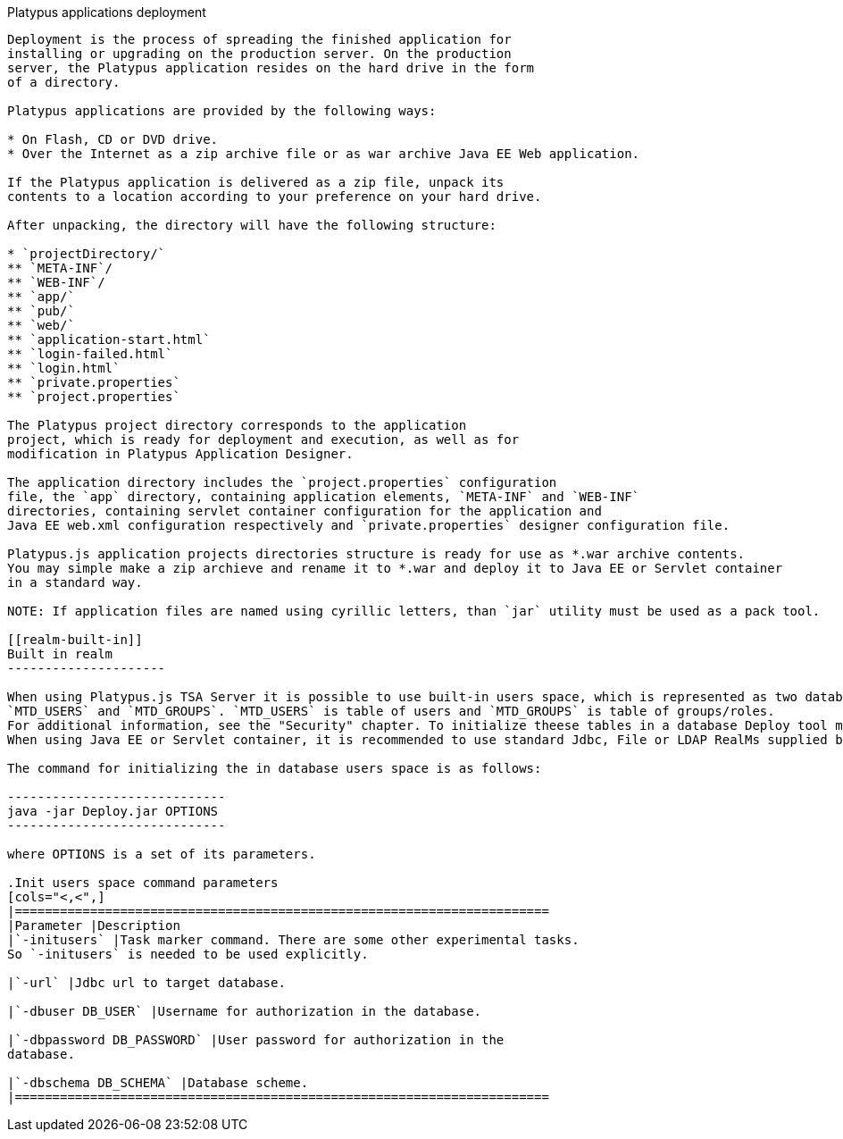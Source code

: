 [[platypus-applications-deployment]]
Platypus applications deployment
--------------------------------------------------------

Deployment is the process of spreading the finished application for
installing or upgrading on the production server. On the production
server, the Platypus application resides on the hard drive in the form
of a directory.

Platypus applications are provided by the following ways:

* On Flash, CD or DVD drive.
* Over the Internet as a zip archive file or as war archive Java EE Web application.

If the Platypus application is delivered as a zip file, unpack its
contents to a location according to your preference on your hard drive.

After unpacking, the directory will have the following structure:

* `projectDirectory/`
** `META-INF`/
** `WEB-INF`/
** `app/`
** `pub/`
** `web/`
** `application-start.html`
** `login-failed.html`
** `login.html`
** `private.properties`
** `project.properties`

The Platypus project directory corresponds to the application
project, which is ready for deployment and execution, as well as for
modification in Platypus Application Designer.

The application directory includes the `project.properties` configuration
file, the `app` directory, containing application elements, `META-INF` and `WEB-INF`
directories, containing servlet container configuration for the application and 
Java EE web.xml configuration respectively and `private.properties` designer configuration file.

Platypus.js application projects directories structure is ready for use as *.war archive contents.
You may simple make a zip archieve and rename it to *.war and deploy it to Java EE or Servlet container
in a standard way.

NOTE: If application files are named using cyrillic letters, than `jar` utility must be used as a pack tool.

[[realm-built-in]]
Built in realm
---------------------

When using Platypus.js TSA Server it is possible to use built-in users space, which is represented as two database tables:
`MTD_USERS` and `MTD_GROUPS`. `MTD_USERS` is table of users and `MTD_GROUPS` is table of groups/roles.
For additional information, see the "Security" chapter. To initialize theese tables in a database Deploy tool might be used.
When using Java EE or Servlet container, it is recommended to use standard Jdbc, File or LDAP RealMs supplied by container.

The command for initializing the in database users space is as follows:

-----------------------------
java -jar Deploy.jar OPTIONS
-----------------------------

where OPTIONS is a set of its parameters.

.Init users space command parameters
[cols="<,<",]
|=======================================================================
|Parameter |Description
|`-initusers` |Task marker command. There are some other experimental tasks.
So `-initusers` is needed to be used explicitly.

|`-url` |Jdbc url to target database.

|`-dbuser DB_USER` |Username for authorization in the database.

|`-dbpassword DB_PASSWORD` |User password for authorization in the
database.

|`-dbschema DB_SCHEMA` |Database scheme.
|=======================================================================
